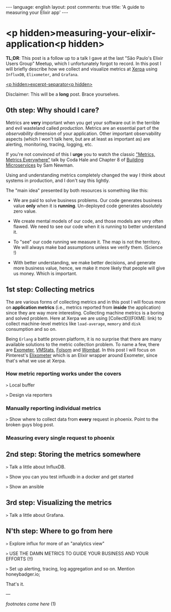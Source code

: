 #+OPTIONS: -*- eval: (org-jekyll-mode); -*-
#+AUTHOR: Renan Ranelli (renanranelli@gmail.com)
#+OPTIONS: toc:nil n:3
#+STARTUP: oddeven
#+STARTUP: hidestars
#+BEGIN_HTML
---
language: english
layout: post
comments: true
title: 'A guide to measuring your Elixir app'
---
#+END_HTML

* <p hidden>measuring-your-elixir-application<p hidden>

  *TL;DR*: This post is a follow up to a talk I gave at the last "São Paulo's
  Elixir Users Group" Meetup, which I unfortunately forgot to record. In this
  post I will briefly describe how we collect and visualize metrics at [[http://www.xerpa.com.br/][Xerpa]]
  using =InfluxDB=, =Elixometer=, and =Grafana=.

  _<p hidden>excerpt-separator<p hidden>_

  Disclaimer: This will be a *long* post. Brace yourselves.

** 0th step: Why should I care?

   Metrics are *very* important when you get your software out in the terrible
   and evil wasteland called /production/. Metrics are an essential part of the
   /observability/ dimension of your application. Other important observability
   aspects (which I won't talk here, but are at least as important as) are
   alerting, monitoring, tracing, logging, etc.

   If you're not convinced of this I *urge* you to watch the classic [[https://www.youtube.com/watch?v%3Dczes-oa0yik]["Metrics,
   Metrics Everywhere"]] talk by Coda Hale and Chapter 8 of [[http://www.amazon.com/Building-Microservices-Sam-Newman/dp/1491950358][Building Microservices]]
   by Sam Newman.

   Using and understanding metrics completely changed the way I think about
   systems in production, and I don't say this lightly.

   The "main idea" presented by both resources is something like this:

     - We are paid to solve business problems. Our code generates business value
       *only* when it is *running*. Un-deployed code generates absolutely zero
       value.

     - We create mental models of our code, and those models are very often
       flawed. We need to see our code when it is running to better understand it.

     - To "see" our code running we measure it. The map is not the territory. We
       will always make bad assumptions unless we verify them. (Science !)

     - With better understanding, we make better decisions, and generate more
       business value, hence, we make it more likely that people will give us
       money. Which is important.

** 1st step: Collecting metrics

   The are various forms of collecting metrics and in this post I will focus
   more on *application metrics* (i.e., metrics reported from *inside* the
   application) since they are way more interesting. Collecting machine metrics
   is a boring and solved problem. Here at Xerpa we are using [CollectD](FIXME:
   link) to collect machine-level metrics like =load-average=, =memory= and
   =disk= consumption and so on.

   Being =Erlang= a battle proven platform, it is no surprise that there are
   many available solutions to the metric collection problem. To name a few,
   there are [[https://github.com/Feuerlabs/exometer][Exometer]], [[https://github.com/ferd/vmstats][VMStats]], [[https://github.com/boundary/folsom][Folsom]] and [[https://www.erlang-solutions.com/products/wombat-oam.html][Wombat]]. In this post I will focus on
   Pinterest's [[https://github.com/pinterest/elixometer][Elixometer]] which is an Elixir wrapper around Exometer, since
   that's what we use at Xerpa.

*** How metric reporting works under the covers

     =>= Local buffer

     =>= Design via reporters

*** Manually reporting individual metrics

       =>= Show where to collect data from *every* request in phoenix. Point to the
       broken guys blog post.

*** Measuring every single request to phoenix

** 2nd step: Storing the metrics somewhere

   =>= Talk a little about InfluxDB.

   =>= Show you can you test influxdb in a docker and get started

   =>= Show an ansible

** 3rd step: Visualizing the metrics

   =>= Talk a little about Grafana.

** N'th step: Where to go from here

   =>= Explore influx for more of an "analytics view"

   =>= USE THE DAMN METRICS TO GUIDE YOUR BUSINESS AND YOUR EFFORTS (!!)

   =>= Set up alerting, tracing, log aggregation and so on. Mention honeybadger.io;

    That's it.

    ---

    /footnotes come here/ (1)
